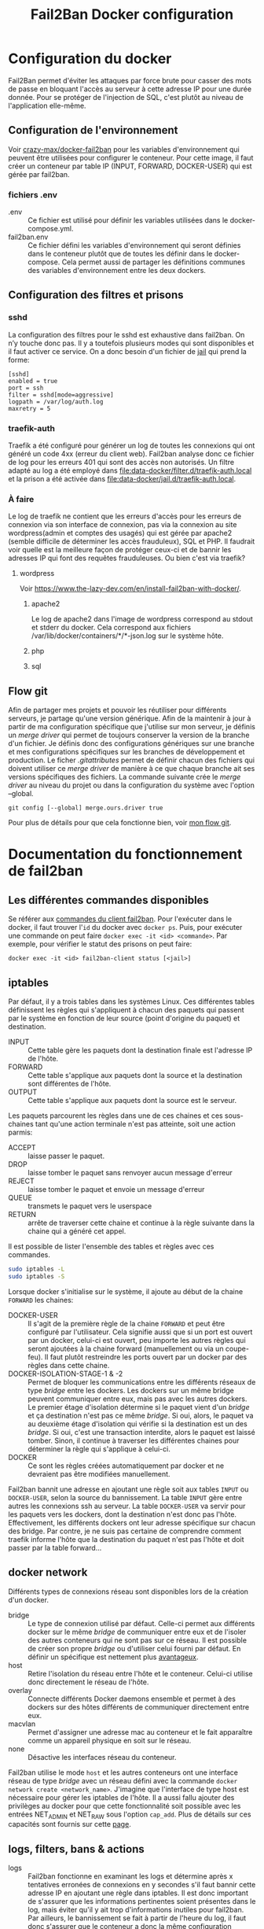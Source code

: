 #+TITLE:   Fail2Ban Docker configuration

* Configuration du docker
Fail2Ban permet d'éviter les attaques par force brute pour casser des mots de passe en bloquant l'accès au serveur à cette adresse IP pour une durée donnée. Pour se protéger de l'injection de SQL, c'est plutôt au niveau de l'application elle-même.
** Configuration de l'environnement
Voir [[https://github.com/crazy-max/docker-fail2ban][crazy-max/docker-fail2ban]] pour les variables d'environnement qui peuvent être utilisées pour configurer le conteneur. 
Pour cette image, il faut créer un conteneur par table IP (INPUT, FORWARD, DOCKER-USER) qui est gérée par fail2ban. 
*** fichiers .env
- .env :: Ce fichier est utilisé pour définir les variables utilisées dans le docker-compose.yml.
- fail2ban.env :: Ce fichier défini les variables d'environnement qui seront définies dans le conteneur plutôt que de toutes les définir dans le docker-compose. Cela permet aussi de partager les définitions communes des variables d'environnement entre les deux dockers.
** Configuration des filtres et prisons
*** sshd
La configuration des filtres pour le sshd est exhaustive dans fail2ban. On n’y touche donc pas. Il y a toutefois plusieurs modes qui sont disponibles et il faut activer ce service. On a donc besoin d'un fichier de [[file:data-input/jail.d/sshd.local][jail]] qui prend la forme:
#+begin_src 
[sshd]
enabled = true
port = ssh
filter = sshd[mode=aggressive]
logpath = /var/log/auth.log
maxretry = 5
#+end_src
*** traefik-auth
Traefik a été configuré pour générer un log de toutes les connexions qui ont généré un code 4xx (erreur du client web). Fail2ban analyse donc ce fichier de log pour les erreurs 401 qui sont des accès non autorisés. 
Un filtre adapté au log a été employé dans [[file:data-docker/filter.d/traefik-auth.local]] et la prison a été activée dans [[file:data-docker/jail.d/traefik-auth.local]].
*** À faire
Le log de traefik ne contient que les erreurs d'accès pour les erreurs de connexion via son interface de connexion, pas via la connexion au site wordpress(admin et comptes des usagés) qui est gérée par apache2 (semble difficile de déterminer les accès frauduleux), SQL et PHP. Il faudrait voir quelle est la meilleure façon de protéger ceux-ci et de bannir les adresses IP qui font des requêtes frauduleuses. Ou bien c'est via traefik?
**** wordpress
 Voir https://www.the-lazy-dev.com/en/install-fail2ban-with-docker/. 
***** apache2
 Le log de apache2 dans l'image de wordpress correspond au stdout et stderr du docker. Cela correspond aux fichiers /var/lib/docker/containers/*/*-json.log sur le système hôte.
***** php
***** sql
** Flow git
Afin de partager mes projets et pouvoir les réutiliser pour différents serveurs, je partage qu'une version générique. Afin de la maintenir à jour à partir de ma configuration spécifique que j'utilise sur mon serveur, je définis un /merge driver/ qui permet de toujours conserver la version de la branche d'un fichier. Je définis donc des configurations génériques sur une branche et mes configurations spécifiques sur les branches de développement et production. Le ficher [[.gitattributes]] permet de définir chacun des fichiers qui doivent utiliser ce /merge driver/ de manière à ce que chaque branche ait ses versions spécifiques des fichiers. La commande suivante crée le /merge driver/ au niveau du projet ou dans la configuration du système avec l'option --global.
#+begin_src
git config [--global] merge.ours.driver true
#+end_src
Pour plus de détails pour que cela fonctionne bien, voir [[https://github.com/ermil/gitflow#public-repo-without-personal-information][mon flow git]].
* Documentation du fonctionnement de fail2ban
** Les différentes commandes disponibles
Se référer aux [[http://www.fail2ban.org/wiki/index.php/Commands][commandes du client fail2ban]]. 
Pour l'exécuter dans le docker, il faut trouver l'~id~ du docker avec ~docker ps~. Puis, pour exécuter une commande on peut faire ~docker exec -it <id> <commande>~. Par exemple, pour vérifier le statut des prisons on peut faire:
#+begin_src 
docker exec -it <id> fail2ban-client status [<jail>]
#+end_src

** iptables
Par défaut, il y a trois tables dans les systèmes Linux. Ces différentes tables définissent les règles qui s'appliquent à chacun des paquets qui passent par le système en fonction de leur source (point d'origine du paquet) et destination. 
- INPUT :: Cette table gère les paquets dont la destination finale est l'adresse IP de l'hôte.
- FORWARD :: Cette table s'applique aux paquets dont la source et la destination sont différentes de l'hôte.
- OUTPUT :: Cette table s'applique aux paquets dont la source est le serveur. 

Les paquets parcourent les règles dans une de ces chaines et ces sous-chaines tant qu'une action terminale n'est pas atteinte, soit une action parmis: 
- ACCEPT :: laisse passer le paquet.
- DROP :: laisse tomber le paquet sans renvoyer aucun message d'erreur
- REJECT :: laisse tomber le paquet et envoie un message d'erreur
- QUEUE :: transmets le paquet vers le userspace
- RETURN :: arrête de traverser cette chaine et continue à la règle suivante dans la chaine qui a généré cet appel.

Il est possible de lister l'ensemble des tables et règles avec ces commandes.
#+begin_src bash
sudo iptables -L
sudo iptables -S
#+end_src

Lorsque docker s'initialise sur le système, il ajoute au début de la chaine ~FORWARD~ les chaines:
- DOCKER-USER :: Il s'agit de la première règle de la chaine ~FORWARD~ et peut être configuré par l'utilisateur. Cela signifie aussi que si un port est ouvert par un docker, celui-ci est ouvert, peu importe les autres règles qui seront ajoutées à la chaine forward (manuellement ou via un coupe-feu). Il faut plutôt restreindre les ports ouvert par un docker par des règles dans cette chaine.
- DOCKER-ISOLATION-STAGE-1 & -2 :: Permet de bloquer les communications entre les différents réseaux de type /bridge/ entre les dockers. Les dockers sur un même bridge peuvent communiquer entre eux, mais pas avec les autres dockers. Le premier étage d'isolation détermine si le paquet vient d'un /bridge/ et ça destination n'est pas ce même /bridge/. Si oui, alors, le paquet va au deuxième étage d'isolation qui vérifie si la destination est un des /bridge/. Si oui, c'est une transaction interdite, alors le paquet est laissé tomber. Sinon, il continue à traverser les différentes chaines pour déterminer la règle qui s'applique à celui-ci.
- DOCKER :: Ce sont les règles créées automatiquement par docker et ne devraient pas être modifiées manuellement.

Fail2ban bannit une adresse en ajoutant une règle soit aux tables ~INPUT~ ou ~DOCKER-USER~, selon la source du bannissement. La table ~INPUT~ gère entre autres les connexions ssh au serveur. La table ~DOCKER-USER~ va servir pour les paquets vers les dockers, dont la destination n'est donc pas l'hôte. Effectivement, les différents dockers ont leur adresse spécifique sur chacun des bridge. Par contre, je ne suis pas certaine de comprendre comment traefik informe l'hôte que la destination du paquet n'est pas l'hôte et doit passer par la table forward...
** docker network
Différents types de connexions réseau sont disponibles lors de la création d'un docker. 
- bridge :: Le type de connexion utilisé par défaut. Celle-ci permet aux différents docker sur le même /bridge/ de communiquer entre eux et de l'isoler des autres conteneurs qui ne sont pas sur ce réseau. Il est possible de créer son propre /bridge/ ou d'utiliser celui fourni par défaut. En définir un spécifique est nettement plus [[https://docs.docker.com/network/bridge/][avantageux]].
- host :: Retire l'isolation du réseau entre l'hôte et le conteneur. Celui-ci utilise donc directement le réseau de l'hôte.
- overlay :: Connecte différents Docker daemons ensemble et permet à des dockers sur des hôtes différents de communiquer directement entre eux.
- macvlan :: Permet d'assigner une adresse mac au conteneur et le fait apparaître comme un appareil physique en soit sur le réseau.
- none :: Désactive les interfaces réseau du conteneur.

Fail2ban utilise le mode ~host~ et les autres conteneurs ont une interface réseau de type /bridge/ avec un réseau défini avec la commande ~docker network create <network_name>~. J'imagine que l'interface de type host est nécessaire pour gérer les iptables de l'hôte. Il a aussi fallu ajouter des privilèges au docker pour que cette fonctionnalité soit possible avec les entrées NET_ADMIN et NET_RAW sous l'option ~cap_add~. Plus de détails sur ces capacités sont fournis sur cette [[http://man7.org/linux/man-pages/man7/capabilities.7.html][page]].
** logs, filters, bans & actions
- logs :: Fail2ban fonctionne en examinant les logs et détermine après x tentatives erronées de connexions en y secondes s'il faut bannir cette adresse IP en ajoutant une règle dans iptables. Il est donc important de s'assurer que les informations pertinentes soient présentes dans le log, mais éviter qu'il y ait trop d'informations inutiles pour fail2ban. Par ailleurs, le bannissement se fait à partir de l'heure du log, il faut donc s'assurer que le conteneur a donc la même configuration horaire que les logs qu'il lit. La chaine ~INPUT~ correspond aux connexions réalisées sur l'hôte. Celui-ci est configuré au fuseau horaire correctement. Il faut donc utiliser le même fuseau horaire. Les différents conteneurs ne sont généralement pas configurés au fuseau horaire. Pour le configurer, il serait nécessaire de monter deux fichiers système pour qu'ils aient la même configuration que l'hôte (/etc/localtime et /etc/timezone). Il semble préférable de plutôt configurer le conteneur fail2ban qui vérifie les logs associés aux dockers (pour la chaine DOCKER-USER) de seulement utiliser le fuseau horaire par défaut, UTC.
- filters :: Ce sont les filtres qui identifient les lignes de log problématiques. Il faut donc qu'ils soient suffisamment génériques pour couvrir les cas d'injection de code et bannir la bonne adresse. Une grande quantité de filtres ont déjà été développés et testés par [[https://github.com/fail2ban/fail2ban/tree/master/config/filter.d][fail2ban]]. Il est aussi possible d'ajouter ces propres filtres ou personnaliser les options en créant un fichier <nom_du_filtre>.local, ce qui est le cas pour traefik. Dans ce docker, les fichiers de filtres doivent être définis sous data/filter.d et seront liés à la bonne place pour fail2ban. Sinon, pour un service donné, il suffit d'activer la vérification pour ce service dans un fichier jail.local ou jail.d/<service>.local
- jail :: Les fichiers sont chargés dans l'ordre jail.conf, jail.d/*.conf (in alphabetical order), jail.local, jail.d/*.local (in alphabetical order). Le dernier a donc priorité sur les champs qu'il définit. Les autres champs sont tirés des fichiers chargés avant et de la configuration par défaut. 
- bans :: Il est possible d'avoir des bannissements de plus en plus longs pour la même adresse IP. Il faut allonger la période entre les purges de la base de données et utiliser ~bantime.increment = true~. La formule appliquée est bantime.time * (1<<(bantime.count if bantime.count<20 else 20)) * bantime.factor, avec un bantime.time par défaut de 10 minutes, et le compte permet de multiplier la durée de la prison  jusqu'à 2^{20}.
- actions :: Les actions déterminent ce qui est fait. Normalement il s'agit de bannir l'adresse, on peut aussi configurer pour recevoir un courriel. 


